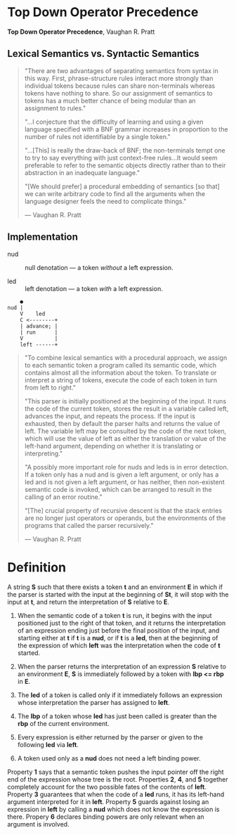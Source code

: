 * Top Down Operator Precedence

*Top Down Operator Precedence*, Vaughan R. Pratt 

** Lexical Semantics vs. Syntactic Semantics

#+begin_quote
"There are two advantages of separating semantics from syntax in this way.
 First, phrase-structure rules interact more strongly than individual tokens
 because rules can share non-terminals whereas tokens have nothing to share.
 So our assignment of semantics to tokens has a much better chance of being
 modular than an assignment to rules."

"...I conjecture that the difficulty of learning and using a given language
 specified with a BNF grammar increases in proportion to the number of rules
 not identifiable by a single token."

"...[This] is really the draw-back of BNF; the non-terminals tempt one to try to say
 everything with just context-free rules...It would seem preferable to refer to the
 semantic objects directly rather than to their abstraction in an inadequate language."

"[We should prefer] a procedural embedding of semantics [so that] we can write arbitrary
 code to find all the arguments when the language designer feels the need to complicate
 things."

— Vaughan R. Pratt
#+end_quote

** Implementation

- nud :: null denotation — a token /without/ a left expression.

- led :: left denotation — a token /with/ a left expression.

#+begin_example
    ●
nud |
    V    led
    C <--------+
    | advance; |
    | run      |
    V          |
    left ------+
#+end_example

#+begin_quote
"To combine lexical semantics with a procedural approach, we assign to each
 semantic token a program called its semantic code, which contains almost all
 the information about the token. To translate or interpret a string of tokens,
 execute the code of each token in turn from left to right."

"This parser is initially positioned at the beginning of the input. It runs the
 code of the current token, stores the result in a variable called left, advances
 the input, and repeats the process. If the input is exhausted, then by default
 the parser halts and returns the value of left. The variable left may be consulted
 by the code of the next token, which will use the value of left as either the
 translation or value of the left-hand argument, depending on whether it is
 translating or interpreting."

"A possibly more important role for nuds and leds is in error detection. If a token
 only has a nud and is given a left argument, or only has a led and is not given a
 left argument, or has neither, then non-existent semantic code is invoked, which
 can be arranged to result in the calling of an error routine."

"[The] crucial property of recursive descent is that the stack entries are no longer
 just operators or operands, but the environments of the programs that called the
 parser recursively."

— Vaughan R. Pratt
#+end_quote

* Definition

A string *S* such that there exists a token *t* and an environment *E* in which if the
parser is started with the input at the beginning of *St*, it will stop with the input
at *t*, and return the interpretation of *S* relative to *E*.

1. When the semantic code of a token *t* is run, it begins with the input positioned just
   to the right of that token, and it returns the interpretation of an expression ending
   just before the final position of the input, and starting either at *t* if *t* is a
   *nud*, or if *t* is a *led*, then at the beginning of the expression of which *left*
   was the interpretation when the code of *t* started.

2. When the parser returns the interpretation of an expression *S* relative to an
   environment *E*, *S* is immediately followed by a token with *lbp <= rbp* in *E*.

3. The *led* of a token is called only if it immediately follows an expression whose
   interpretation the parser has assigned to *left*.

4. The *lbp* of a token whose *led* has just been called is greater than the *rbp* of the
   current environment.

5. Every expression is either returned by the parser or given to the following *led*
   via *left*.

6. A token used only as a *nud* does not need a left binding power.


Property *1* says that a semantic token pushes the input pointer off the right end of
the expression whose tree is the root. Properties *2*, *4*, and *5* together completely
account for the two possible fates of the contents of *left*. Property *3* guarantees
that when the code of a *led* runs, it has its left-hand argument interpreted for it
in *left*. Property *5* guards against losing an expression in *left* by calling a *nud*
which does not know the expression is there. Propery *6* declares binding powers are
only relevant when an argument is involved.
